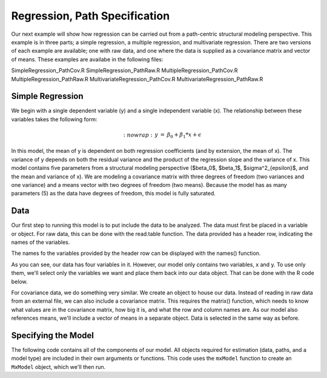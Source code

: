 Regression, Path Specification
=====================================

Our next example will show how regression can be carried out from a path-centric structural modeling perspective. This example is in three parts; a simple regression, a multiple regression, and multivariate regression. There are two versions of each example are available; one with raw data, and one where the data is supplied as a covariance matrix and vector of means. These examples are availabe in the following files:

SimpleRegression_PathCov.R
SimpleRegression_PathRaw.R
MultipleRegression_PathCov.R
MultipleRegression_PathRaw.R
MultivariateRegression_PathCov.R
MultivariateRegression_PathRaw.R

Simple Regression
-----------------

We begin with a single dependent variable (y) and a single independent variable (x). The relationship between these variables takes the following form:

.. math::
   :nowrap:
 \begin{eqnarray*} 
 y &=& \beta_0 + \beta_1 * x + \epsilon
 \end{eqnarray*}

In this model, the mean of y is dependent on both regression coefficients (and by extension, the mean of x). The variance of y depends on both the residual variance and the product of the regression slope and the variance of x. This model contains five parameters from a structural modeling perspective ($\beta_0$, $\beta_1$, $\sigma^2_{\epsilon}$, and the mean and variance of x). We are modeling a covariance matrix with three degrees of freedom (two variances and one variance) and a means vector with two degrees of freedom (two means). Because the model has as many parameters (5) as the data have degrees of freedom, this model is fully saturated.

Data
----

Our first step to running this model is to put include the data to be analyzed. The data must first be placed in a variable or object. For raw data, this can be done with the read.table function. The data provided has a header row, indicating the names of the variables.

.. code-block:: r
 myRegDataRaw<-read.table("myRegData.txt",header=TRUE)

The names fo the variables provided by the header row can be displayed with the names() function.

.. code-block:: r
 > names(myRegDataRaw)
 [1] "w" "x" "y" "z"

As you can see, our data has four variables in it. However, our model only contains two variables, x and y. To use only them, we'll select only the variables we want and place them back into our data object. That can be done with the R code below.

.. We can refer to individual rows and columns of a data frame or matrix using square brackets, with selected rows referenced first and selected columns referenced second, separated by a comma. In the code below, we select all rows (there is no selection operator before the comma) and only columns x and y. As we are selecting multiple columns, we use the c() function to concatonate or connect those two names into one object.

.. code-block:: r
 SimpleDataRaw <- myRegDataRaw[,c("x","y")]

For covariance data, we do something very similar. We create an object to house our data. Instead of reading in raw data from an external file, we can also include a covariance matrix. This requires the matrix() function, which needs to know what values are in the covariance matrix, how big it is, and what the row and column names are. As our model also references means, we'll include a vector of means in a separate object. Data is selected in the same way as before.

.. We'll select variables in much the same way as before, but we must now select both the rows and columns of the covariance matrix.  This means vector doesn't include names, so we'll just select the second and third elements of that vector.

.. code-block:: r
 require(OpenMx)
 myRegDataCov <- matrix(
     c(0.808,-0.110, 0.089, 0.361,
	    -0.110, 1.116, 0.539, 0.289,
	     0.089, 0.539, 0.933, 0.312,
	     0.361, 0.289, 0.312, 0.836),
	   nrow=4,
	   dimnames=list(
         c("w","x","y","z"),
         c("w","x","y","z"))
 )
 
 SimpleDataCov <- myRegDataCov[c("x","y"),c("x","y")]	
 
 myRegDataMeans <- c(2.582, 0.054, 2.574, 4.061)
 
 SimpleDataMeans <- myRegDataMeans[c(2,3)]
	
Specifying the Model
--------------------

The following code contains all of the components of our model. All objects required for estimation (data, paths, and a model type) are included in their own arguments or functions. This code uses the ``mxModel`` function to create an ``MxModel`` object, which we'll then run.

.. code-block:: r
 uniRegModel <- mxModel("Simple Regression -- Path Specification", 
     type="RAM",
     mxData(
         data=myRegDataCov, 
         type="cov", 
         numObs=100,
         means=myRegDataMeans 
     ),
     manifestVars=c("x", "y"),
     # variances paths
     mxPath(
         from=c("x", "y"), 
         arrows=2,
         free=TRUE, 
         values = c(1, 1),
         labels=c("varx", "residual")
     ),
     # regression weights
     mxPath(
         from="x",
         to="y",
         arrows=1,
         free=TRUE,
         values=1,
         labels="beta1"
     ), 
     # means and intercepts
     mxPath(
         from="one",
         to=c("x", "y"),
         arrows=1,
         free=TRUE,
         values=c(1, 1),
         labels=c("meanx", "beta0")
     )
 ) # close model

